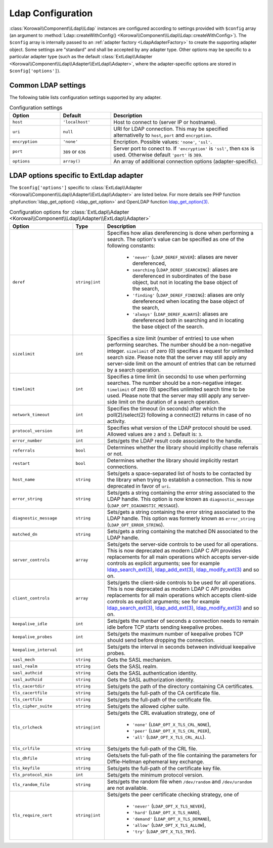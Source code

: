 .. index::
   :single: Ldap; Configuration
   :single: Components; Ldap; Configuration


.. _LdapConfiguration:

Ldap Configuration
------------------

:class:`Korowai\\Component\\Ldap\\Ldap` instances are configured according to
settings provided with ``$config`` array (an argument to
:method:`Ldap::createWithConfig() <Korowai\\Component\\Ldap\\Ldap::createWithConfig>`).
The ``$config`` array is internally passed to an
:ref:`adapter factory <LdapAdapterFactory>` to create the
supporting adapter object. Some settings are "standard" and shall be accepted
by any adapter type. Other options may be specific to a particular adapter type
(such as the default :class:`ExtLdap\\Adapter <Korowai\\Component\\Ldap\\Adapter\\ExtLdap\\Adapter>`,
where the adapter-specific options are stored in ``$config['options']``).

Common LDAP settings
^^^^^^^^^^^^^^^^^^^^

The following table lists configuration settings supported by any adapter.

.. list-table:: Configuration settings
   :header-rows: 1
   :widths: 1 1 3

   * - Option
     - Default
     - Description

   * - ``host``
     - ``'localhost'``
     - Host to connect to (server IP or hostname).

   * - ``uri``
     - ``null``
     - URI for LDAP connection. This may be specified alternativelly to
       ``host``, ``port`` and ``encryption``.

   * - ``encryption``
     - ``'none'``
     - Encription. Possible values: ``'none'``, ``'ssl'``.

   * - ``port``
     - ``389`` or ``636``
     - Server port to conect to. If ``'encryption'`` is ``'ssl'``, then ``636``
       is used. Otherwise default ``'port'`` is ``389``.

   * - ``options``
     - ``array()``
     - An array of additional connection options (adapter-specific).


LDAP options specific to ExtLdap adapter
^^^^^^^^^^^^^^^^^^^^^^^^^^^^^^^^^^^^^^^^

The ``$config['options']`` specific to
:class:`ExtLdap\\Adapter <Korowai\\Component\\Ldap\\Adapter\\ExtLdap\\Adapter>`
are listed below. For more details see PHP function
:phpfunction:`ldap_get_option() <ldap_get_option>` and OpenLDAP function
`ldap_get_option(3)`_.

.. list-table:: Configuration options for :class:`ExtLdap\\Adapter <Korowai\\Component\\Ldap\\Adapter\\ExtLdap\\Adapter>`
   :header-rows: 1
   :widths: 2 1 5

   * - Option
     - Type
     - Description

   * - ``deref``
     - ``string|int``
     - Specifies how alias dereferencing is done when performing a search. The
       option's value can be specified as one of the following constants:

         - ``'never'`` (``LDAP_DEREF_NEVER``): aliases are never dereferenced,
         - ``searching`` (``LDAP_DEREF_SEARCHING``): aliases are dereferenced
           in subordinates of the base object, but not in locating the base
           object of the search,
         - ``'finding'`` (``LDAP_DEREF_FINDING``): aliases are only
           dereferenced when locating the base object of the search,
         - ``'always'`` (``LDAP_DEREF_ALWAYS``): aliases are dereferenced both
           in searching and in locating the base object of the search.

   * - ``sizelimit``
     - ``int``
     - Specifies a size limit (number of entries) to use when performing
       searches. The number should be a non-negative integer. ``sizelimit`` of
       zero (0) specifies a request for unlimited search size. Please note that
       the server may still apply any server-side limit on the amount of
       entries that can be returned by a search operation.

   * - ``timelimit``
     - ``int``
     - Specifies a time limit (in seconds) to use when performing searches.
       The number should be a non-negative integer. ``timelimit`` of zero (0)
       specifies unlimited search time to be used. Please note that the server
       may still apply any server-side limit on the duration of a search
       operation.

   * - ``network_timeout``
     - ``int``
     - Specifies the timeout (in seconds) after which the poll(2)/select(2)
       following a connect(2) returns in case of no activity.

   * - ``protocol_version``
     - ``int``
     - Specifies what version of the LDAP protocol should be used. Allowed
       values are ``2`` and ``3``. Default is: ``3``.

   * - ``error_number``
     - ``int``
     - Sets/gets the LDAP result code associated to the handle.

   * - ``referrals``
     - ``bool``
     - Determines whether the library should implicitly chase referrals or not.

   * - ``restart``
     - ``bool``
     - Determines whether the library should implicitly restart connections.

   * - ``host_name``
     - ``string``
     - Sets/gets a space-separated list of hosts to be contacted by the library
       when trying to establish a connection. This is now deprecated in favor
       of ``uri``.

   * - ``error_string``
     - ``string``
     - Sets/gets a string containing the error string associated to the LDAP
       handle. This option is now known as ``diagnostic_message``
       (``LDAP_OPT_DIAGNOSTIC_MESSAGE``).

   * - ``diagnostic_message``
     - ``string``
     - Sets/gets a string containing the error string associated to the LDAP
       handle. This option was formerly known as ``error_string``
       (``LDAP_OPT_ERROR_STRING``).

   * - ``matched_dn``
     - ``string``
     - Sets/gets a string containing the matched DN associated to the LDAP
       handle.

   * - ``server_controls``
     - ``array``
     - Sets/gets the server-side controls to be used for all operations. This
       is now deprecated as modern LDAP C API provides replacements for all
       main operations which accepts server-side controls as explicit
       arguments; see for example `ldap_search_ext(3)`_, `ldap_add_ext(3)`_,
       `ldap_modify_ext(3)`_ and so on.

   * - ``client_controls``
     - ``array``
     - Sets/gets the client-side controls to be used for all operations. This
       is now deprecated as modern LDAP C API provides replacements for all
       main operations which accepts client-side controls as explicit
       arguments; see for example `ldap_search_ext(3)`_, `ldap_add_ext(3)`_,
       `ldap_modify_ext(3)`_ and so on.

   * - ``keepalive_idle``
     - ``int``
     - Sets/gets the number of seconds a connection needs to remain idle before
       TCP starts sending keepalive probes.

   * - ``keepalive_probes``
     - ``int``
     - Sets/gets the maximum number of keepalive probes TCP should send before
       dropping the connection.

   * - ``keepalive_interval``
     - ``int``
     - Sets/gets the interval in seconds between individual keepalive probes.

   * - ``sasl_mech``
     - ``string``
     - Gets the SASL mechanism.

   * - ``sasl_realm``
     - ``string``
     - Gets the SASL realm.

   * - ``sasl_authcid``
     - ``string``
     - Gets the SASL authentication identity.

   * - ``sasl_authzid``
     - ``string``
     - Gets the SASL authorization identity.

   * - ``tls_cacertdir``
     - ``string``
     - Sets/gets the path of the directory containing CA certificates.

   * - ``tls_cacertfile``
     - ``string``
     - Sets/gets the full-path of the CA certificate file.

   * - ``tls_certfile``
     - ``string``
     - Sets/gets the full-path of the certificate file.

   * - ``tls_cipher_suite``
     - ``string``
     - Sets/gets the allowed cipher suite.

   * - ``tls_crlcheck``
     - ``string|int``
     - Sets/gets the CRL evaluation strategy, one of

         - ``'none'`` (``LDAP_OPT_X_TLS_CRL_NONE``),
         - ``'peer'`` (``LDAP_OPT_X_TLS_CRL_PEER``),
         - ``'all'`` (``LDAP_OPT_X_TLS_CRL_ALL``).

   * - ``tls_crlfile``
     - ``string``
     - Sets/gets the full-path of the CRL file.

   * - ``tls_dhfile``
     - ``string``
     - Gets/sets the full-path of the file containing the parameters for
       Diffie-Hellman ephemeral key exchange.

   * - ``tls_keyfile``
     - ``string``
     - Sets/gets the full-path of the certificate key file.

   * - ``tls_protocol_min``
     - ``int``
     - Sets/gets the minimum protocol version.

   * - ``tls_random_file``
     - ``string``
     - Sets/gets the random file when ``/dev/random`` and ``/dev/urandom`` are
       not available.

   * - ``tls_require_cert``
     - ``string|int``
     - Sets/gets the peer certificate checking strategy, one of

         - ``'never'`` (``LDAP_OPT_X_TLS_NEVER``),
         - ``'hard'`` (``LDAP_OPT_X_TLS_HARD``),
         - ``'demand'`` (``LDAP_OPT_X_TLS_DEMAND``),
         - ``'allow'`` (``LDAP_OPT_X_TLS_ALLOW``),
         - ``'try'`` (``LDAP_OPT_X_TLS_TRY``).

.. _ldap_get_option(3): http://www.openldap.org/software/man.cgi?query=ldap_set_option&sektion=3&apropos=0&manpath=OpenLDAP+2.4-Release
.. _ldap_search_ext(3): http://www.openldap.org/software/man.cgi?query=ldap_search_ext&apropos=0&sektion=3&manpath=OpenLDAP+2.4-Release&format=html
.. _ldap_add_ext(3): http://www.openldap.org/software/man.cgi?query=ldap_add_ext&apropos=0&sektion=3&manpath=OpenLDAP+2.4-Release&format=html
.. _ldap_modify_ext(3): http://www.openldap.org/software/man.cgi?query=ldap_modify_ext&apropos=0&sektion=3&manpath=OpenLDAP+2.4-Release&format=html


.. <!--- vim: set syntax=rst spell: -->
